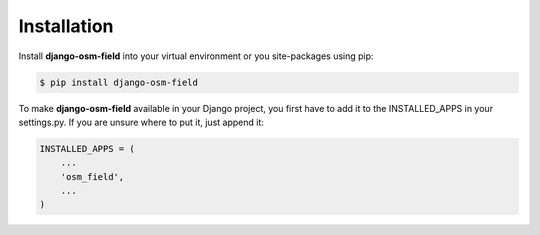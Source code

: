 ============
Installation
============

Install **django-osm-field** into your virtual environment or you site-packages using pip:

.. code-block:: console

    $ pip install django-osm-field

To make **django-osm-field** available in your Django project, you first have to add it to the INSTALLED_APPS in your settings.py. If you are unsure where to put it, just append it:

.. code-block:: python

    INSTALLED_APPS = (
        ...
        'osm_field',
        ...
    )
